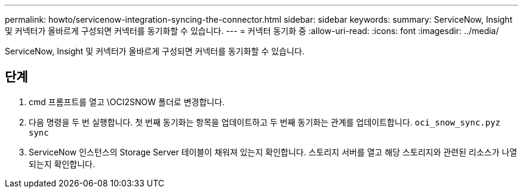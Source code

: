 ---
permalink: howto/servicenow-integration-syncing-the-connector.html 
sidebar: sidebar 
keywords:  
summary: ServiceNow, Insight 및 커넥터가 올바르게 구성되면 커넥터를 동기화할 수 있습니다. 
---
= 커넥터 동기화 중
:allow-uri-read: 
:icons: font
:imagesdir: ../media/


[role="lead"]
ServiceNow, Insight 및 커넥터가 올바르게 구성되면 커넥터를 동기화할 수 있습니다.



== 단계

. cmd 프롬프트를 열고 \OCI2SNOW 폴더로 변경합니다.
. 다음 명령을 두 번 실행합니다. 첫 번째 동기화는 항목을 업데이트하고 두 번째 동기화는 관계를 업데이트합니다. `oci_snow_sync.pyz sync`
. ServiceNow 인스턴스의 Storage Server 테이블이 채워져 있는지 확인합니다. 스토리지 서버를 열고 해당 스토리지와 관련된 리소스가 나열되는지 확인합니다.

